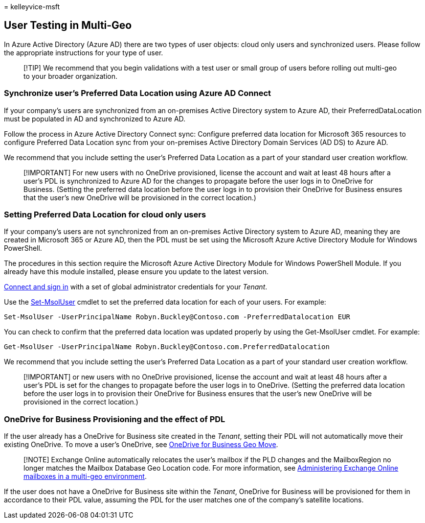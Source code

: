 = 
kelleyvice-msft

== User Testing in Multi-Geo

In Azure Active Directory (Azure AD) there are two types of user
objects: cloud only users and synchronized users. Please follow the
appropriate instructions for your type of user.

____
[!TIP] We recommend that you begin validations with a test user or small
group of users before rolling out multi-geo to your broader
organization.
____

=== Synchronize user’s Preferred Data Location using Azure AD Connect

If your company’s users are synchronized from an on-premises Active
Directory system to Azure AD, their PreferredDataLocation must be
populated in AD and synchronized to Azure AD.

Follow the process in Azure Active Directory Connect sync: Configure
preferred data location for Microsoft 365 resources to configure
Preferred Data Location sync from your on-premises Active Directory
Domain Services (AD DS) to Azure AD.

We recommend that you include setting the user’s Preferred Data Location
as a part of your standard user creation workflow.

____
[!IMPORTANT] For new users with no OneDrive provisioned, license the
account and wait at least 48 hours after a user’s PDL is synchronized to
Azure AD for the changes to propagate before the user logs in to
OneDrive for Business. (Setting the preferred data location before the
user logs in to provision their OneDrive for Business ensures that the
user’s new OneDrive will be provisioned in the correct location.)
____

=== Setting Preferred Data Location for cloud only users

If your company’s users are not synchronized from an on-premises Active
Directory system to Azure AD, meaning they are created in Microsoft 365
or Azure AD, then the PDL must be set using the Microsoft Azure Active
Directory Module for Windows PowerShell.

The procedures in this section require the Microsoft Azure Active
Directory Module for Windows PowerShell Module. If you already have this
module installed, please ensure you update to the latest version.

link:connect-to-microsoft-365-powershell.md[Connect and sign in] with a
set of global administrator credentials for your _Tenant_.

Use the link:/powershell/module/msonline/set-msoluser[Set-MsolUser]
cmdlet to set the preferred data location for each of your users. For
example:

[source,powershell]
----
Set-MsolUser -UserPrincipalName Robyn.Buckley@Contoso.com -PreferredDatalocation EUR
----

You can check to confirm that the preferred data location was updated
properly by using the Get-MsolUser cmdlet. For example:

[source,powershell]
----
Get-MsolUser -UserPrincipalName Robyn.Buckley@Contoso.com.PreferredDatalocation
----

We recommend that you include setting the user’s Preferred Data Location
as a part of your standard user creation workflow.

____
[!IMPORTANT] or new users with no OneDrive provisioned, license the
account and wait at least 48 hours after a user’s PDL is set for the
changes to propagate before the user logs in to OneDrive. (Setting the
preferred data location before the user logs in to provision their
OneDrive for Business ensures that the user’s new OneDrive will be
provisioned in the correct location.)
____

=== OneDrive for Business Provisioning and the effect of PDL

If the user already has a OneDrive for Business site created in the
_Tenant_, setting their PDL will not automatically move their existing
OneDrive. To move a user’s OneDrive, see
link:move-onedrive-between-geo-locations.md[OneDrive for Business Geo
Move].

____
[!NOTE] Exchange Online automatically relocates the user’s mailbox if
the PLD changes and the MailboxRegion no longer matches the Mailbox
Database Geo Location code. For more information, see
link:administering-exchange-online-multi-geo.md[Administering Exchange
Online mailboxes in a multi-geo environment].
____

If the user does not have a OneDrive for Business site within the
_Tenant_, OneDrive for Business will be provisioned for them in
accordance to their PDL value, assuming the PDL for the user matches one
of the company’s satellite locations.
